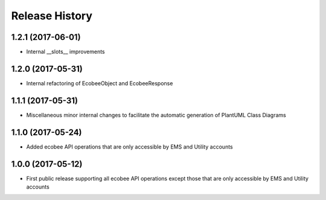 .. :changelog:

Release History
---------------

1.2.1 (2017-06-01)
++++++++++++++++++

* Internal __slots__ improvements

1.2.0 (2017-05-31)
++++++++++++++++++

* Internal refactoring of EcobeeObject and EcobeeResponse


1.1.1 (2017-05-31)
++++++++++++++++++

* Miscellaneous minor internal changes to facilitate the automatic generation of PlantUML Class Diagrams


1.1.0 (2017-05-24)
++++++++++++++++++

* Added ecobee API operations that are only accessible by EMS and Utility accounts


1.0.0 (2017-05-12)
++++++++++++++++++

* First public release supporting all ecobee API operations except those that are only accessible by EMS and Utility accounts
